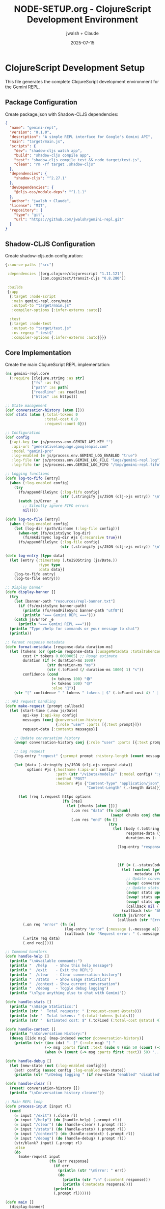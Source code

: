#+TITLE: NODE-SETUP.org - ClojureScript Development Environment
#+AUTHOR: jwalsh + Claude
#+DATE: 2025-07-15
#+PROPERTY: header-args :mkdirp yes

* ClojureScript Development Setup

This file generates the complete ClojureScript development environment for the Gemini REPL.

** Package Configuration

Create package.json with Shadow-CLJS dependencies:

#+BEGIN_SRC json :tangle package.json :mkdirp yes
{
  "name": "gemini-repl",
  "version": "0.1.0",
  "description": "A simple REPL interface for Google's Gemini API",
  "main": "target/main.js",
  "scripts": {
    "dev": "shadow-cljs watch app",
    "build": "shadow-cljs compile app",
    "test": "shadow-cljs compile test && node target/test.js",
    "clean": "rm -rf target .shadow-cljs"
  },
  "dependencies": {
    "shadow-cljs": "^2.27.1"
  },
  "devDependencies": {
    "@cljs-oss/module-deps": "^1.1.1"
  },
  "author": "jwalsh + Claude",
  "license": "MIT",
  "repository": {
    "type": "git",
    "url": "https://github.com/jwalsh/gemini-repl.git"
  }
}
#+END_SRC

** Shadow-CLJS Configuration

Create shadow-cljs.edn configuration:

#+BEGIN_SRC clojure :tangle shadow-cljs.edn :mkdirp yes
{:source-paths ["src"]

 :dependencies [[org.clojure/clojurescript "1.11.121"]
                [com.cognitect/transit-cljs "0.8.280"]]

 :builds
 {:app
  {:target :node-script
   :main gemini-repl.core/main
   :output-to "target/main.js"
   :compiler-options {:infer-externs :auto}}

  :test
  {:target :node-test
   :output-to "target/test.js"
   :ns-regexp "-test$"
   :compiler-options {:infer-externs :auto}}}}
#+END_SRC

** Core Implementation

Create the main ClojureScript REPL implementation:

#+BEGIN_SRC clojure :tangle src/gemini_repl/core.cljs :mkdirp yes
(ns gemini-repl.core
  (:require [clojure.string :as str]
            ["fs" :as fs]
            ["path" :as path]
            ["readline" :as readline]
            ["https" :as https]))

;; State management
(def conversation-history (atom []))
(def stats (atom {:total-tokens 0
                  :total-cost 0.0
                  :request-count 0}))

;; Configuration
(def config
  {:api-key (or js/process.env.GEMINI_API_KEY "")
   :api-url "generativelanguage.googleapis.com"
   :model "gemini-pro"
   :log-enabled (= js/process.env.GEMINI_LOG_ENABLED "true")
   :log-file (or js/process.env.GEMINI_LOG_FILE "logs/gemini-repl.log")
   :log-fifo (or js/process.env.GEMINI_LOG_FIFO "/tmp/gemini-repl.fifo")})

;; Logging functions
(defn log-to-fifo [entry]
  (when (:log-enabled config)
    (try
      (fs/appendFileSync (:log-fifo config)
                         (str (.stringify js/JSON (clj->js entry)) "\n"))
      (catch js/Error _e
        ;; Silently ignore FIFO errors
        nil))))

(defn log-to-file [entry]
  (when (:log-enabled config)
    (let [log-dir (path/dirname (:log-file config))]
      (when-not (fs/existsSync log-dir)
        (fs/mkdirSync log-dir #js {:recursive true}))
      (fs/appendFileSync (:log-file config)
                         (str (.stringify js/JSON (clj->js entry)) "\n")))))

(defn log-entry [type data]
  (let [entry {:timestamp (.toISOString (js/Date.))
               :type type
               :data data}]
    (log-to-fifo entry)
    (log-to-file entry)))

;; Display banner
(defn display-banner []
  (try
    (let [banner-path "resources/repl-banner.txt"]
      (if (fs/existsSync banner-path)
        (println (fs/readFileSync banner-path "utf8"))
        (println "=== Gemini REPL ===")))
    (catch js/Error _e
      (println "=== Gemini REPL ===")))
  (println "Type /help for commands or your message to chat")
  (println))

;; Format response metadata
(defn format-metadata [response-data duration-ms]
  (let [tokens (or (get-in response-data [:usageMetadata :totalTokenCount]) 0)
        cost (* tokens 0.0000005) ;; Rough estimate
        duration (if (< duration-ms 1000)
                   (str duration-ms "ms")
                   (str (.toFixed (/ duration-ms 1000) 1) "s"))
        confidence (cond
                     (< tokens 100) "🟢"
                     (< tokens 500) "🟡"
                     :else "🔴")]
    (str "[" confidence " " tokens " tokens | $" (.toFixed cost 4) " | " duration "]")))

;; API request handling
(defn make-request [prompt callback]
  (let [start-time (.now js/Date)
        api-key (:api-key config)
        messages (conj @conversation-history
                       {:role "user" :parts [{:text prompt}]})
        request-data {:contents messages}]

    ;; Update conversation history
    (swap! conversation-history conj {:role "user" :parts [{:text prompt}]})

    ;; Log request
    (log-entry "request" {:prompt prompt :history-length (count messages)})

    (let [data (.stringify js/JSON (clj->js request-data))
          options #js {:hostname (:api-url config)
                       :path (str "/v1beta/models/" (:model config) ":generateContent?key=" api-key)
                       :method "POST"
                       :headers #js {"Content-Type" "application/json"
                                     "Content-Length" (.-length data)}}]

      (let [req (.request https options
                          (fn [res]
                            (let [chunks (atom [])]
                              (.on res "data" (fn [chunk]
                                                (swap! chunks conj chunk)))
                              (.on res "end" (fn []
                                               (try
                                                 (let [body (.toString (.concat js/Buffer (clj->js @chunks)))
                                                       response-data (js->clj (.parse js/JSON body) :keywordize-keys true)
                                                       duration-ms (- (.now js/Date) start-time)]

                                                   (log-entry "response" {:status (.-statusCode res)
                                                                          :duration-ms duration-ms
                                                                          :tokens (get-in response-data [:usageMetadata :totalTokenCount])})

                                                   (if (= (.-statusCode res) 200)
                                                     (let [content (get-in response-data [:candidates 0 :content :parts 0 :text])
                                                           metadata (format-metadata response-data duration-ms)]
                                                       ;; Update conversation history with response
                                                       (swap! conversation-history conj {:role "model" :parts [{:text content}]})
                                                       ;; Update stats
                                                       (swap! stats update :total-tokens + (or (get-in response-data [:usageMetadata :totalTokenCount]) 0))
                                                       (swap! stats update :total-cost + (* (or (get-in response-data [:usageMetadata :totalTokenCount]) 0) 0.0000005))
                                                       (swap! stats update :request-count inc)
                                                       (callback nil {:content content :metadata metadata}))
                                                     (callback (str "API Error: " (.-statusCode res) " - " body) nil)))
                                                 (catch js/Error e
                                                   (callback (str "Error parsing response: " (.-message e)) nil))))))))]
        (.on req "error" (fn [e]
                           (log-entry "error" {:message (.-message e)})
                           (callback (str "Request error: " (.-message e)) nil)))
        (.write req data)
        (.end req)))))

;; Command handlers
(defn handle-help []
  (println "\nAvailable commands:")
  (println "  /help    - Show this help message")
  (println "  /exit    - Exit the REPL")
  (println "  /clear   - Clear conversation history")
  (println "  /stats   - Show usage statistics")
  (println "  /context - Show current conversation")
  (println "  /debug   - Toggle debug logging")
  (println "\nType anything else to chat with Gemini"))

(defn handle-stats []
  (println "\nUsage Statistics:")
  (println (str "  Total requests: " (:request-count @stats)))
  (println (str "  Total tokens: " (:total-tokens @stats)))
  (println (str "  Estimated cost: $" (.toFixed (:total-cost @stats) 4))))

(defn handle-context []
  (println "\nConversation History:")
  (doseq [[idx msg] (map-indexed vector @conversation-history)]
    (println (str (inc idx) ". [" (:role msg) "] "
                  (-> msg :parts first :text (subs 0 (min 50 (count (-> msg :parts first :text)))))
                  (when (> (count (-> msg :parts first :text)) 50) "...")))))

(defn handle-debug []
  (let [new-state (not (:log-enabled config))]
    (set! config (assoc config :log-enabled new-state))
    (println (str "\nDebug logging " (if new-state "enabled" "disabled")))))

(defn handle-clear []
  (reset! conversation-history [])
  (println "\nConversation history cleared"))

;; Main REPL loop
(defn process-input [input rl]
  (cond
    (= input "/exit") (.close rl)
    (= input "/help") (do (handle-help) (.prompt rl))
    (= input "/clear") (do (handle-clear) (.prompt rl))
    (= input "/stats") (do (handle-stats) (.prompt rl))
    (= input "/context") (do (handle-context) (.prompt rl))
    (= input "/debug") (do (handle-debug) (.prompt rl))
    (str/blank? input) (.prompt rl)
    :else
    (do
      (make-request input
                    (fn [err response]
                      (if err
                        (println (str "\nError: " err))
                        (do
                          (println (str "\n" (:content response)))
                          (println (:metadata response))))
                      (println)
                      (.prompt rl))))))

(defn main []
  (display-banner)

  (when (str/blank? (:api-key config))
    (println "Warning: GEMINI_API_KEY not set in environment")
    (println "Set it in your .env file or export GEMINI_API_KEY=your-key-here")
    (println))

  (let [rl (.createInterface readline
                             #js {:input js/process.stdin
                                  :output js/process.stdout
                                  :prompt "gemini> "})]
    (.prompt rl)
    (.on rl "line" (fn [input]
                     (process-input (str/trim input) rl)))
    (.on rl "close" (fn []
                      (println "\nGoodbye!")
                      (.exit js/process 0)))))

;; Enable main function call
(set! *main-cli-fn* main)
#+END_SRC

** Test Infrastructure

Create basic test structure:

#+BEGIN_SRC clojure :tangle test/gemini_repl/core_test.cljs :mkdirp yes
(ns gemini-repl.core-test
  (:require [cljs.test :refer-macros [deftest is testing]]
            [gemini-repl.core :as core]))

(deftest test-format-metadata
  (testing "Format metadata with short duration"
    (let [response-data {:usageMetadata {:totalTokenCount 100}}
          result (core/format-metadata response-data 500)]
      (is (re-find #"🟢" result))
      (is (re-find #"100 tokens" result))
      (is (re-find #"500ms" result))))

  (testing "Format metadata with long duration"
    (let [response-data {:usageMetadata {:totalTokenCount 600}}
          result (core/format-metadata response-data 2500)]
      (is (re-find #"🔴" result))
      (is (re-find #"600 tokens" result))
      (is (re-find #"2.5s" result)))))

(deftest test-conversation-history
  (testing "Conversation history management"
    (reset! core/conversation-history [])
    (is (= 0 (count @core/conversation-history)))

    ;; Simulate adding a message
    (swap! core/conversation-history conj {:role "user" :parts [{:text "Hello"}]})
    (is (= 1 (count @core/conversation-history)))
    (is (= "user" (:role (first @core/conversation-history))))))

(deftest test-stats-tracking
  (testing "Statistics tracking"
    (reset! core/stats {:total-tokens 0 :total-cost 0.0 :request-count 0})

    ;; Simulate updating stats
    (swap! core/stats update :total-tokens + 100)
    (swap! core/stats update :request-count inc)

    (is (= 100 (:total-tokens @core/stats)))
    (is (= 1 (:request-count @core/stats)))))
#+END_SRC

** Development Scripts Enhancement

Create additional development helper scripts:

#+BEGIN_SRC sh :tangle scripts/setup-dev.sh :shebang #!/bin/sh :mkdirp yes
# Development environment setup
set -e

echo "Setting up Gemini REPL development environment..."

# Check for Node.js
if ! command -v node >/dev/null 2>&1; then
    echo "Error: Node.js is required but not installed"
    exit 1
fi

# Check for npm
if ! command -v npm >/dev/null 2>&1; then
    echo "Error: npm is required but not installed"
    exit 1
fi

# Install dependencies
echo "Installing dependencies..."
npm install

# Create necessary directories
echo "Creating directories..."
mkdir -p logs
mkdir -p resources
mkdir -p target

# Check for .env file
if [ ! -f .env ]; then
    echo "Creating .env from template..."
    cp .env.example .env
    echo "Please edit .env and add your GEMINI_API_KEY"
fi

# Generate banner if it doesn't exist
if [ ! -f resources/repl-banner.txt ]; then
    echo "Generating banner..."
    if command -v toilet >/dev/null 2>&1; then
        toilet -f future "Gemini REPL" > resources/repl-banner.txt
    else
        echo "=== Gemini REPL ===" > resources/repl-banner.txt
    fi
fi

echo "Development environment ready!"
echo "Run 'gmake dev' to start development server"
#+END_SRC

#+BEGIN_SRC sh :tangle scripts/test-repl.exp :shebang #!/usr/bin/expect -f :mkdirp yes
# Expect script for testing REPL interactions
set timeout 10

spawn node target/main.js

expect "gemini>"
send "/help\r"

expect "Available commands:"
expect "gemini>"
send "/stats\r"

expect "Usage Statistics:"
expect "gemini>"
send "/exit\r"

expect "Goodbye!"
expect eof

puts "REPL test completed successfully"
#+END_SRC

** Makefile Updates

Create comprehensive Makefile:

#+BEGIN_SRC makefile :tangle Makefile :mkdirp yes
# Makefile for Gemini REPL
.PHONY: help install build dev run test lint clean setup all

# Default target
all: install build

help:
	@echo "Gemini REPL - Available targets:"
	@echo "  make install  - Install npm dependencies"
	@echo "  make build    - Build the application"
	@echo "  make dev      - Run in development mode with live reload"
	@echo "  make run      - Run the compiled REPL"
	@echo "  make test     - Run all tests"
	@echo "  make lint     - Run linter"
	@echo "  make clean    - Clean build artifacts"
	@echo "  make setup    - Complete development setup"

install:
	npm install

build: resources/repl-banner.txt
	npx shadow-cljs compile app

dev:
	GEMINI_LOG_ENABLED=true npx nodemon --watch src --watch target -e cljs,js --exec "npx shadow-cljs compile app && node target/main.js"

run: build
	node target/main.js

test:
	npx shadow-cljs compile test && node target/test.js

lint:
	@if command -v clj-kondo >/dev/null 2>&1; then \
		npx clj-kondo --lint src test; \
	else \
		echo "clj-kondo not installed, skipping lint"; \
	fi

clean:
	rm -rf target .shadow-cljs node_modules

setup: install
	./scripts/setup-dev.sh

# Create banner resource
resources/repl-banner.txt: | resources
	@if command -v toilet >/dev/null 2>&1; then \
		toilet -f future "Gemini REPL" > $@; \
	else \
		echo "=== Gemini REPL ===" > $@; \
	fi

resources:
	mkdir -p resources

# Watch for changes
watch:
	npx shadow-cljs watch app

# REPL for development
repl:
	npx shadow-cljs cljs-repl app
#+END_SRC

** Environment Template Update

Update .env.example with all options:

#+BEGIN_SRC sh :tangle .env.example :mkdirp yes
# Gemini API Configuration
GEMINI_API_KEY=your-api-key-here

# Logging Configuration (all commented out for default behavior)
# GEMINI_LOG_ENABLED=true
# GEMINI_LOG_FILE=logs/gemini-repl.log
# GEMINI_LOG_FIFO=/tmp/gemini-repl.fifo

# API Configuration (optional)
# GEMINI_MODEL=gemini-pro
# GEMINI_API_URL=generativelanguage.googleapis.com
#+END_SRC

* Extraction Instructions

To extract all files from this document:
1. Run `emacs --batch -l org NODE-SETUP.org -f org-babel-tangle`
2. Make scripts executable: `chmod +x scripts/*.sh`
3. Run `npm install` to install dependencies
4. Remove this file after successful extraction
